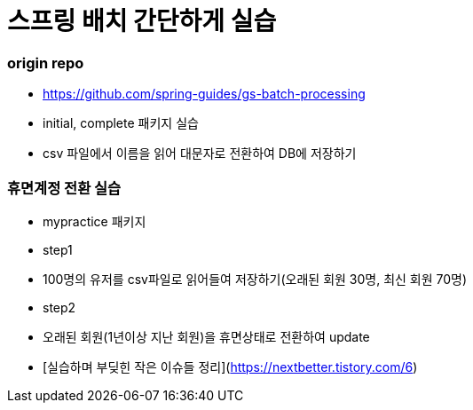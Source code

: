 # 스프링 배치 간단하게 실습

### origin repo
- https://github.com/spring-guides/gs-batch-processing
- initial, complete 패키지 실습
- csv 파일에서 이름을 읽어 대문자로 전환하여 DB에 저장하기

### 휴면계정 전환 실습
- mypractice 패키지
- step1
    - 100명의 유저를 csv파일로 읽어들여 저장하기(오래된 회원 30명, 최신 회원 70명)
- step2
    - 오래된 회원(1년이상 지난 회원)을 휴면상태로 전환하여 update
- [실습하며 부딪힌 작은 이슈들 정리](https://nextbetter.tistory.com/6)
